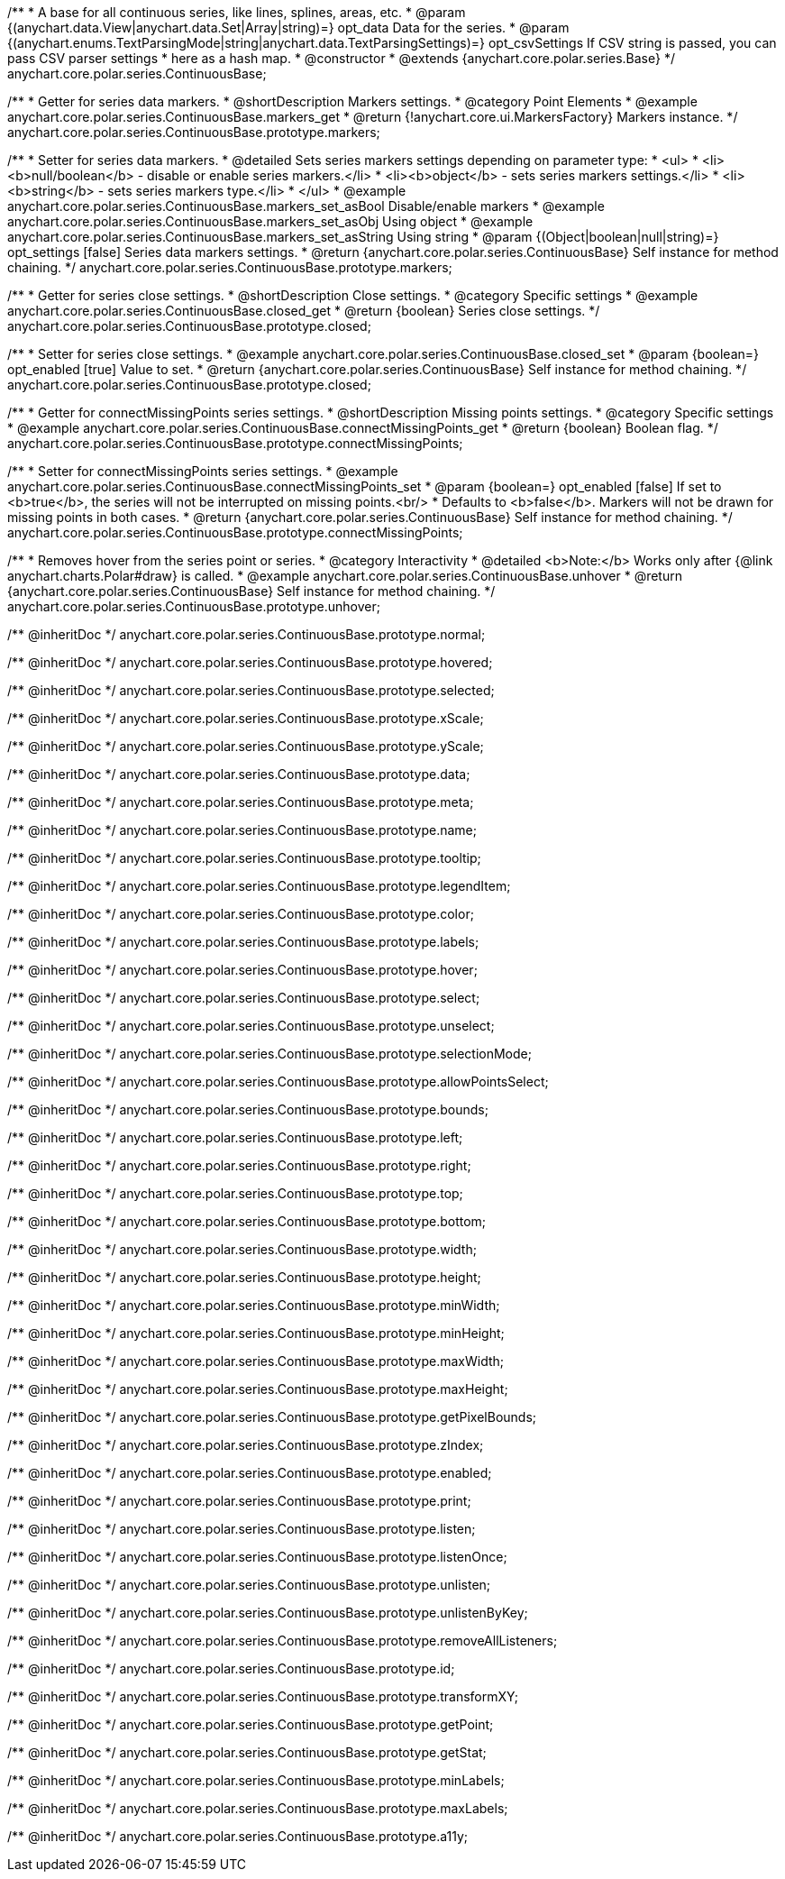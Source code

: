 /**
 * A base for all continuous series, like lines, splines, areas, etc.
 * @param {(anychart.data.View|anychart.data.Set|Array|string)=} opt_data Data for the series.
 * @param {(anychart.enums.TextParsingMode|string|anychart.data.TextParsingSettings)=} opt_csvSettings If CSV string is passed, you can pass CSV parser settings
 *    here as a hash map.
 * @constructor
 * @extends {anychart.core.polar.series.Base}
 */
anychart.core.polar.series.ContinuousBase;


//----------------------------------------------------------------------------------------------------------------------
//
//  anychart.core.polar.series.ContinuousBase.prototype.markers
//
//----------------------------------------------------------------------------------------------------------------------

/**
 * Getter for series data markers.
 * @shortDescription Markers settings.
 * @category Point Elements
 * @example anychart.core.polar.series.ContinuousBase.markers_get
 * @return {!anychart.core.ui.MarkersFactory} Markers instance.
 */
anychart.core.polar.series.ContinuousBase.prototype.markers;

/**
 * Setter for series data markers.
 * @detailed Sets series markers settings depending on parameter type:
 * <ul>
 *   <li><b>null/boolean</b> - disable or enable series markers.</li>
 *   <li><b>object</b> - sets series markers settings.</li>
 *   <li><b>string</b> - sets series markers type.</li>
 * </ul>
 * @example anychart.core.polar.series.ContinuousBase.markers_set_asBool Disable/enable markers
 * @example anychart.core.polar.series.ContinuousBase.markers_set_asObj Using object
 * @example anychart.core.polar.series.ContinuousBase.markers_set_asString Using string
 * @param {(Object|boolean|null|string)=} opt_settings [false] Series data markers settings.
 * @return {anychart.core.polar.series.ContinuousBase} Self instance for method chaining.
 */
anychart.core.polar.series.ContinuousBase.prototype.markers;


//----------------------------------------------------------------------------------------------------------------------
//
//  anychart.core.polar.series.ContinuousBase.prototype.closed
//
//----------------------------------------------------------------------------------------------------------------------

/**
 * Getter for series close settings.
 * @shortDescription Close settings.
 * @category Specific settings
 * @example anychart.core.polar.series.ContinuousBase.closed_get
 * @return {boolean} Series close settings.
 */
anychart.core.polar.series.ContinuousBase.prototype.closed;

/**
 * Setter for series close settings.
 * @example anychart.core.polar.series.ContinuousBase.closed_set
 * @param {boolean=} opt_enabled [true] Value to set.
 * @return {anychart.core.polar.series.ContinuousBase} Self instance for method chaining.
 */
anychart.core.polar.series.ContinuousBase.prototype.closed;


//----------------------------------------------------------------------------------------------------------------------
//
//  anychart.core.polar.series.ContinuousBase.prototype.connectMissingPoints
//
//----------------------------------------------------------------------------------------------------------------------

/**
 * Getter for connectMissingPoints series settings.
 * @shortDescription Missing points settings.
 * @category Specific settings
 * @example anychart.core.polar.series.ContinuousBase.connectMissingPoints_get
 * @return {boolean} Boolean flag.
 */
anychart.core.polar.series.ContinuousBase.prototype.connectMissingPoints;

/**
 * Setter for connectMissingPoints series settings.
 * @example anychart.core.polar.series.ContinuousBase.connectMissingPoints_set
 * @param {boolean=} opt_enabled [false] If set to <b>true</b>, the series will not be interrupted on missing points.<br/>
 *   Defaults to <b>false</b>. Markers will not be drawn for missing points in both cases.
 * @return {anychart.core.polar.series.ContinuousBase} Self instance for method chaining.
 */
anychart.core.polar.series.ContinuousBase.prototype.connectMissingPoints;


//----------------------------------------------------------------------------------------------------------------------
//
//  anychart.core.polar.series.ContinuousBase.prototype.unhover
//
//----------------------------------------------------------------------------------------------------------------------

/**
 * Removes hover from the series point or series.
 * @category Interactivity
 * @detailed <b>Note:</b> Works only after {@link anychart.charts.Polar#draw} is called.
 * @example anychart.core.polar.series.ContinuousBase.unhover
 * @return {anychart.core.polar.series.ContinuousBase} Self instance for method chaining.
 */
anychart.core.polar.series.ContinuousBase.prototype.unhover;


/** @inheritDoc */
anychart.core.polar.series.ContinuousBase.prototype.normal;

/** @inheritDoc */
anychart.core.polar.series.ContinuousBase.prototype.hovered;

/** @inheritDoc */
anychart.core.polar.series.ContinuousBase.prototype.selected;

/** @inheritDoc */
anychart.core.polar.series.ContinuousBase.prototype.xScale;

/** @inheritDoc */
anychart.core.polar.series.ContinuousBase.prototype.yScale;

/** @inheritDoc */
anychart.core.polar.series.ContinuousBase.prototype.data;

/** @inheritDoc */
anychart.core.polar.series.ContinuousBase.prototype.meta;

/** @inheritDoc */
anychart.core.polar.series.ContinuousBase.prototype.name;

/** @inheritDoc */
anychart.core.polar.series.ContinuousBase.prototype.tooltip;

/** @inheritDoc */
anychart.core.polar.series.ContinuousBase.prototype.legendItem;

/** @inheritDoc */
anychart.core.polar.series.ContinuousBase.prototype.color;

/** @inheritDoc */
anychart.core.polar.series.ContinuousBase.prototype.labels;

/** @inheritDoc */
anychart.core.polar.series.ContinuousBase.prototype.hover;

/** @inheritDoc */
anychart.core.polar.series.ContinuousBase.prototype.select;

/** @inheritDoc */
anychart.core.polar.series.ContinuousBase.prototype.unselect;

/** @inheritDoc */
anychart.core.polar.series.ContinuousBase.prototype.selectionMode;

/** @inheritDoc */
anychart.core.polar.series.ContinuousBase.prototype.allowPointsSelect;

/** @inheritDoc */
anychart.core.polar.series.ContinuousBase.prototype.bounds;

/** @inheritDoc */
anychart.core.polar.series.ContinuousBase.prototype.left;

/** @inheritDoc */
anychart.core.polar.series.ContinuousBase.prototype.right;

/** @inheritDoc */
anychart.core.polar.series.ContinuousBase.prototype.top;

/** @inheritDoc */
anychart.core.polar.series.ContinuousBase.prototype.bottom;

/** @inheritDoc */
anychart.core.polar.series.ContinuousBase.prototype.width;

/** @inheritDoc */
anychart.core.polar.series.ContinuousBase.prototype.height;

/** @inheritDoc */
anychart.core.polar.series.ContinuousBase.prototype.minWidth;

/** @inheritDoc */
anychart.core.polar.series.ContinuousBase.prototype.minHeight;

/** @inheritDoc */
anychart.core.polar.series.ContinuousBase.prototype.maxWidth;

/** @inheritDoc */
anychart.core.polar.series.ContinuousBase.prototype.maxHeight;

/** @inheritDoc */
anychart.core.polar.series.ContinuousBase.prototype.getPixelBounds;

/** @inheritDoc */
anychart.core.polar.series.ContinuousBase.prototype.zIndex;

/** @inheritDoc */
anychart.core.polar.series.ContinuousBase.prototype.enabled;

/** @inheritDoc */
anychart.core.polar.series.ContinuousBase.prototype.print;

/** @inheritDoc */
anychart.core.polar.series.ContinuousBase.prototype.listen;

/** @inheritDoc */
anychart.core.polar.series.ContinuousBase.prototype.listenOnce;

/** @inheritDoc */
anychart.core.polar.series.ContinuousBase.prototype.unlisten;

/** @inheritDoc */
anychart.core.polar.series.ContinuousBase.prototype.unlistenByKey;

/** @inheritDoc */
anychart.core.polar.series.ContinuousBase.prototype.removeAllListeners;

/** @inheritDoc */
anychart.core.polar.series.ContinuousBase.prototype.id;

/** @inheritDoc */
anychart.core.polar.series.ContinuousBase.prototype.transformXY;

/** @inheritDoc */
anychart.core.polar.series.ContinuousBase.prototype.getPoint;

/** @inheritDoc */
anychart.core.polar.series.ContinuousBase.prototype.getStat;

/** @inheritDoc */
anychart.core.polar.series.ContinuousBase.prototype.minLabels;

/** @inheritDoc */
anychart.core.polar.series.ContinuousBase.prototype.maxLabels;

/** @inheritDoc */
anychart.core.polar.series.ContinuousBase.prototype.a11y;

